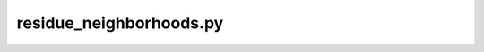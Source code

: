 residue_neighborhoods.py
========================

.. argparse::
   :module: sofi_functions.command_line_tools
   :func: parser_for_rn
   :prog: residue_neighborhoods.py